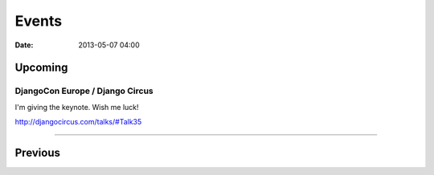 ===========
Events
===========

:date: 2013-05-07 04:00

Upcoming
========

DjangoCon Europe / Django Circus
---------------------------------

I'm giving the keynote. Wish me luck!

http://djangocircus.com/talks/#Talk35

----

Previous
========

.. raw:: html

    <script src="http://cdn.lanyrd.net/badges/person-v1.min.js"></script>

    <div class="lanyrd-target-splat"><a href="http://lanyrd.com/profile/pydanny/" class="lanyrd-splat lanyrd-number-10 lanyrd-type-speaking lanyrd-context-past lanyrd-template-detailed" rel="me">My conferences on Lanyrd</a></div>